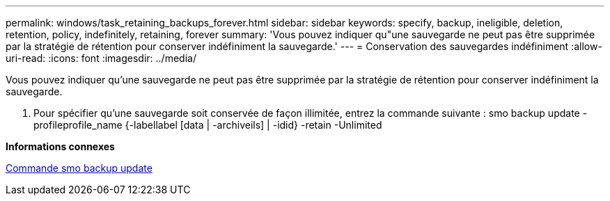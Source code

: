 ---
permalink: windows/task_retaining_backups_forever.html 
sidebar: sidebar 
keywords: specify, backup, ineligible, deletion, retention, policy, indefinitely, retaining, forever 
summary: 'Vous pouvez indiquer qu"une sauvegarde ne peut pas être supprimée par la stratégie de rétention pour conserver indéfiniment la sauvegarde.' 
---
= Conservation des sauvegardes indéfiniment
:allow-uri-read: 
:icons: font
:imagesdir: ../media/


[role="lead"]
Vous pouvez indiquer qu'une sauvegarde ne peut pas être supprimée par la stratégie de rétention pour conserver indéfiniment la sauvegarde.

. Pour spécifier qu'une sauvegarde soit conservée de façon illimitée, entrez la commande suivante : smo backup update -profileprofile_name {-labellabel [data | -archiveils] | -idid} -retain -Unlimited


*Informations connexes*

xref:reference_the_smosmsapbackup_update_command.adoc[Commande smo backup update]
